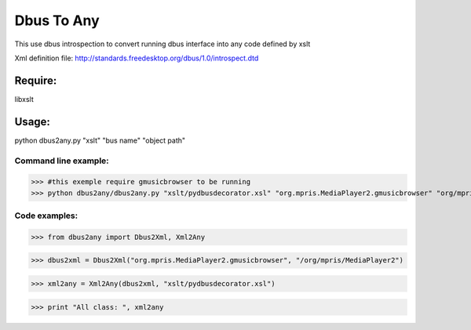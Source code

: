 ===========
Dbus To Any 
===========

This use dbus introspection to convert
running dbus interface into any code
defined by xslt

Xml definition file:
http://standards.freedesktop.org/dbus/1.0/introspect.dtd


Require:
========

libxslt


Usage:
======

python dbus2any.py "xslt" "bus name" "object path"


Command line example:
----------------------
>>> #this exemple require gmusicbrowser to be running
>>> python dbus2any/dbus2any.py "xslt/pydbusdecorator.xsl" "org.mpris.MediaPlayer2.gmusicbrowser" "org/mpris/MediaPlayer2"


Code examples:
--------------
>>> from dbus2any import Dbus2Xml, Xml2Any

>>> dbus2xml = Dbus2Xml("org.mpris.MediaPlayer2.gmusicbrowser", "/org/mpris/MediaPlayer2")

>>> xml2any = Xml2Any(dbus2xml, "xslt/pydbusdecorator.xsl")

>>> print "All class: ", xml2any

